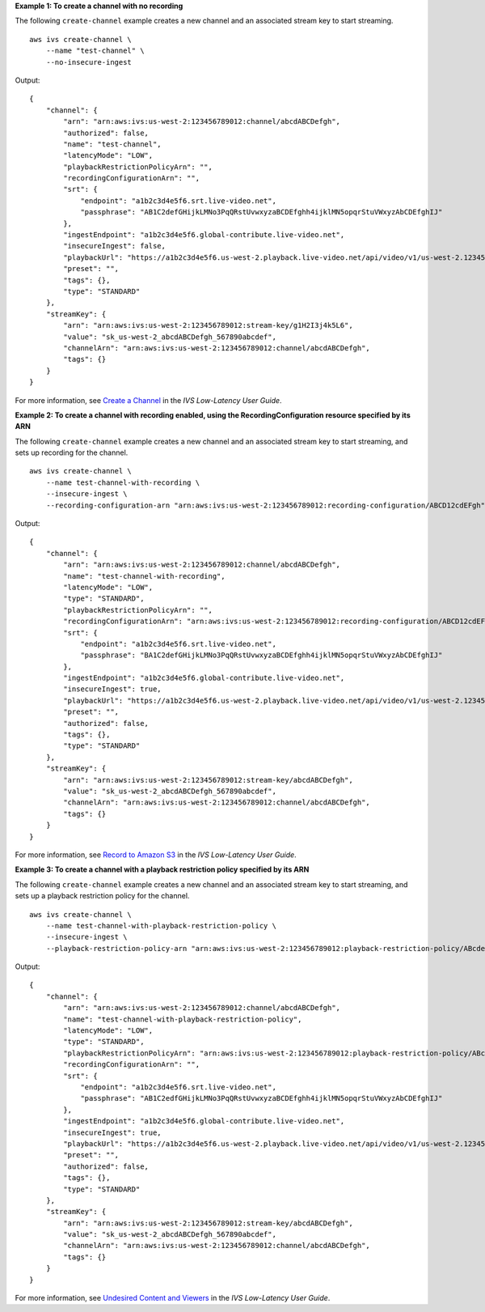 **Example 1: To create a channel with no recording**

The following ``create-channel`` example creates a new channel and an associated stream key to start streaming. ::

    aws ivs create-channel \
        --name "test-channel" \
        --no-insecure-ingest

Output::

    {
        "channel": {
            "arn": "arn:aws:ivs:us-west-2:123456789012:channel/abcdABCDefgh",
            "authorized": false,
            "name": "test-channel",
            "latencyMode": "LOW",
            "playbackRestrictionPolicyArn": "",
            "recordingConfigurationArn": "",
            "srt": {
                "endpoint": "a1b2c3d4e5f6.srt.live-video.net",
                "passphrase": "AB1C2defGHijkLMNo3PqQRstUvwxyzaBCDEfghh4ijklMN5opqrStuVWxyzAbCDEfghIJ"
            },
            "ingestEndpoint": "a1b2c3d4e5f6.global-contribute.live-video.net",
            "insecureIngest": false,
            "playbackUrl": "https://a1b2c3d4e5f6.us-west-2.playback.live-video.net/api/video/v1/us-west-2.123456789012.channel.abcdEFGH.m3u8",
            "preset": "",
            "tags": {},
            "type": "STANDARD"
        },
        "streamKey": {
            "arn": "arn:aws:ivs:us-west-2:123456789012:stream-key/g1H2I3j4k5L6",
            "value": "sk_us-west-2_abcdABCDefgh_567890abcdef",
            "channelArn": "arn:aws:ivs:us-west-2:123456789012:channel/abcdABCDefgh",
            "tags": {}
        }
    }

For more information, see `Create a Channel <https://docs.aws.amazon.com/ivs/latest/LowLatencyUserGuide/getting-started-create-channel.html>`__ in the *IVS Low-Latency User Guide*.

**Example 2: To create a channel with recording enabled, using the RecordingConfiguration resource specified by its ARN**

The following ``create-channel`` example creates a new channel and an associated stream key to start streaming, and sets up recording for the channel. ::

    aws ivs create-channel \
        --name test-channel-with-recording \
        --insecure-ingest \
        --recording-configuration-arn "arn:aws:ivs:us-west-2:123456789012:recording-configuration/ABCD12cdEFgh"

Output::

    {
        "channel": {
            "arn": "arn:aws:ivs:us-west-2:123456789012:channel/abcdABCDefgh",
            "name": "test-channel-with-recording",
            "latencyMode": "LOW",
            "type": "STANDARD",
            "playbackRestrictionPolicyArn": "",
            "recordingConfigurationArn": "arn:aws:ivs:us-west-2:123456789012:recording-configuration/ABCD12cdEFgh",
            "srt": {
                "endpoint": "a1b2c3d4e5f6.srt.live-video.net",
                "passphrase": "BA1C2defGHijkLMNo3PqQRstUvwxyzaBCDEfghh4ijklMN5opqrStuVWxyzAbCDEfghIJ"
            },
            "ingestEndpoint": "a1b2c3d4e5f6.global-contribute.live-video.net",
            "insecureIngest": true,
            "playbackUrl": "https://a1b2c3d4e5f6.us-west-2.playback.live-video.net/api/video/v1/us-west-2.123456789012.channel.abcdEFGH.m3u8",
            "preset": "",
            "authorized": false,
            "tags": {},
            "type": "STANDARD"
        },
        "streamKey": {
            "arn": "arn:aws:ivs:us-west-2:123456789012:stream-key/abcdABCDefgh",
            "value": "sk_us-west-2_abcdABCDefgh_567890abcdef",
            "channelArn": "arn:aws:ivs:us-west-2:123456789012:channel/abcdABCDefgh",
            "tags": {}
        }
    }

For more information, see `Record to Amazon S3 <https://docs.aws.amazon.com/ivs/latest/LowLatencyUserGuide/record-to-s3.html>`__ in the *IVS Low-Latency User Guide*.

**Example 3: To create a channel with a playback restriction policy specified by its ARN**

The following ``create-channel`` example creates a new channel and an associated stream key to start streaming, and sets up a playback restriction policy for the channel. ::

    aws ivs create-channel \
        --name test-channel-with-playback-restriction-policy \
        --insecure-ingest \
        --playback-restriction-policy-arn "arn:aws:ivs:us-west-2:123456789012:playback-restriction-policy/ABcdef34ghIJ"

Output::

    {
        "channel": {
            "arn": "arn:aws:ivs:us-west-2:123456789012:channel/abcdABCDefgh",
            "name": "test-channel-with-playback-restriction-policy",
            "latencyMode": "LOW",
            "type": "STANDARD",
            "playbackRestrictionPolicyArn": "arn:aws:ivs:us-west-2:123456789012:playback-restriction-policy/ABcdef34ghIJ",
            "recordingConfigurationArn": "",
            "srt": {
                "endpoint": "a1b2c3d4e5f6.srt.live-video.net",
                "passphrase": "AB1C2edfGHijkLMNo3PqQRstUvwxyzaBCDEfghh4ijklMN5opqrStuVWxyzAbCDEfghIJ"
            },
            "ingestEndpoint": "a1b2c3d4e5f6.global-contribute.live-video.net",
            "insecureIngest": true,
            "playbackUrl": "https://a1b2c3d4e5f6.us-west-2.playback.live-video.net/api/video/v1/us-west-2.123456789012.channel.abcdEFGH.m3u8",
            "preset": "",
            "authorized": false,
            "tags": {},
            "type": "STANDARD"
        },
        "streamKey": {
            "arn": "arn:aws:ivs:us-west-2:123456789012:stream-key/abcdABCDefgh",
            "value": "sk_us-west-2_abcdABCDefgh_567890abcdef",
            "channelArn": "arn:aws:ivs:us-west-2:123456789012:channel/abcdABCDefgh",
            "tags": {}
        }
    }

For more information, see `Undesired Content and Viewers <https://docs.aws.amazon.com/ivs/latest/LowLatencyUserGuide/undesired-content.html>`__ in the *IVS Low-Latency User Guide*.
